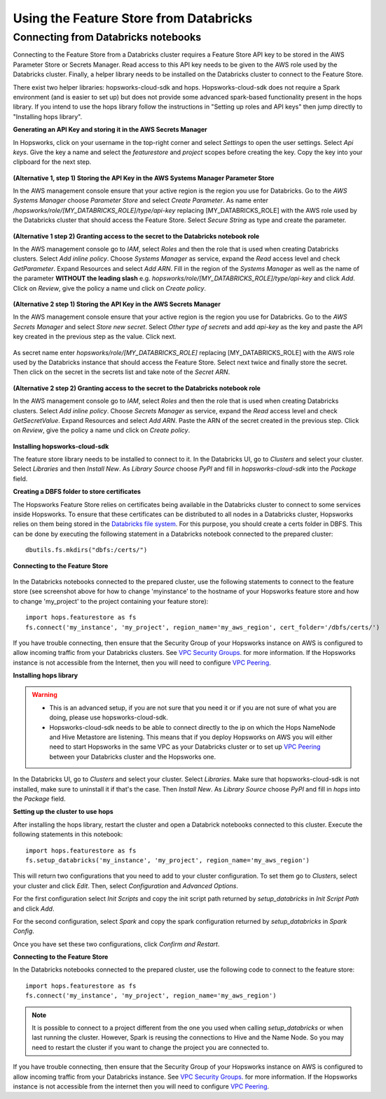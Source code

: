 Using the Feature Store from Databricks
=======================================

Connecting from Databricks notebooks
------------------------------------
Connecting to the Feature Store from a Databricks cluster requires a Feature Store API key to be stored in the AWS Parameter Store or Secrets Manager. 
Read access to this API key needs to be given to the AWS role used by the Databricks cluster. 
Finally, a helper library needs to be installed on the Databricks cluster to connect to the Feature Store.

There exist two helper libraries: hopsworks-cloud-sdk and hops. 
Hopsworks-cloud-sdk does not require a Spark environment (and is easier to set up) but does not provide some advanced spark-based functionality present in the hops library. If you intend to use the hops library follow the instructions in "Setting up roles and API keys" then jump directly to "Installing hops library".

**Generating an API Key and storing it in the AWS Secrets Manager**

In Hopsworks, click on your username in the top-right corner and select *Settings* to open the user settings. Select *Api keys*. Give the key a name and select the *featurestore* and *project* scopes before creating the key. Copy the key into your clipboard for the next step.

.. _hopsworks_api_key.png: ../../../_images/api_key.png
.. figure:: ../../../imgs/cloud/api_key.png
    :alt: Hopsworks feature store api key
    :target: `hopsworks_api_key.png`_
    :align: center
    :scale: 30 %
    :figclass: align-center

**(Alternative 1, step 1) Storing the API Key in the AWS Systems Manager Parameter Store**

In the AWS management console ensure that your active region is the region you use for Databricks. Go to the *AWS Systems Manager* choose *Parameter Store* and select *Create Parameter*. As name enter */hopsworks/role/[MY_DATABRICKS_ROLE]/type/api-key* replacing [MY_DATABRICKS_ROLE] with the AWS role used by the Databricks cluster that should access the Feature Store. Select *Secure String* as type and create the parameter.

.. _hopsworks_parameter_store.png: ../../../_images/parameter_store.png
.. figure:: ../../../imgs/cloud/parameter_store.png
    :alt: Hopsworks feature store parameter store
    :target: `hopsworks_parameter_store.png`_
    :align: center
    :scale: 20 %
    :figclass: align-center

**(Alternative 1 step 2) Granting access to the secret to the Databricks notebook role**

In the AWS management console go to *IAM*, select *Roles* and then the role that is used when creating Databricks clusters. Select *Add inline policy*. Choose *Systems Manager* as service, expand the *Read* access level and check *GetParameter*. Expand Resources and select *Add ARN*. Fill in the region of the *Systems Manager* as well as the name of the parameter **WITHOUT the leading slash** e.g. *hopsworks/role/[MY_DATABRICKS_ROLE]/type/api-key* and click *Add*. Click on *Review*, give the policy a name und click on *Create policy*.

.. _hopsworks_aws_policy2.png: ../../../_images/aws_policy2.png
.. figure:: ../../../imgs/cloud/aws_policy2.png
    :alt: Hopsworks feature store set policy
    :target: `hopsworks_aws_policy2.png`_
    :align: center
    :scale: 30 %
    :figclass: align-center

**(Alternative 2 step 1) Storing the API Key in the AWS Secrets Manager**

In the AWS management console ensure that your active region is the region you use for Databricks. Go to the *AWS Secrets Manager* and select *Store new secret*. Select *Other type of secrets* and add *api-key* as the key and paste the API key created in the previous step as the value. Click next.

.. _hopsworks_secrets_manager.png: ../../../_images/secrets_manager.png
.. figure:: ../../../imgs/cloud/secrets_manager.png
    :alt: Hopsworks feature store secrets manager step 1
    :target: `hopsworks_secrets_manager.png`_
    :align: center
    :scale: 20 %
    :figclass: align-center

As secret name enter *hopsworks/role/[MY_DATABRICKS_ROLE]* replacing [MY_DATABRICKS_ROLE] with the AWS role used by the Databricks instance that should access the Feature Store. Select next twice and finally store the secret. Then click on the secret in the secrets list and take note of the *Secret ARN*.

.. _hopsworks_secrets_manager2.png: ../../../_images/secrets_manager2.png
.. figure:: ../../../imgs/cloud/secrets_manager2.png
    :alt: Hopsworks feature store secrets manager step 2
    :target: `hopsworks_secrets_manager2.png`_
    :align: center
    :scale: 30 %
    :figclass: align-center

**(Alternative 2 step 2) Granting access to the secret to the Databricks notebook role**

In the AWS management console go to *IAM*, select *Roles* and then the role that is used when creating Databricks clusters. Select *Add inline policy*. Choose *Secrets Manager* as service, expand the *Read* access level and check *GetSecretValue*. Expand Resources and select *Add ARN*. Paste the ARN of the secret created in the previous step. Click on *Review*, give the policy a name und click on *Create policy*.

.. _hopsworks_aws_policy.png: ../../../_images/aws_policy.png
.. figure:: ../../../imgs/cloud/aws_policy.png
    :alt: Hopsworks feature store set policy
    :target: `hopsworks_aws_policy.png`_
    :align: center
    :scale: 30 %
    :figclass: align-center

**Installing hopsworks-cloud-sdk**

The feature store library needs to be installed to connect to it. In the Databricks UI, go to *Clusters* and select your cluster. Select *Libraries* and then *Install New*. As *Library Source* choose *PyPI* and fill in *hopsworks-cloud-sdk* into the *Package* field.

**Creating a DBFS folder to store certificates**

The Hopsworks Feature Store relies on certificates being available in the Databricks cluster to connect to some services inside Hopsworks. To ensure that these certificates can be distributed to all nodes in a Databricks cluster, Hopsworks relies on them being stored in the `Databricks file system <https://docs.databricks.com/data/databricks-file-system.html>`_.
For this purpose, you should create a certs folder in DBFS. This can be done by executing the following statement in a Databricks notebook connected to the prepared cluster::

    dbutils.fs.mkdirs("dbfs:/certs/")


**Connecting to the Feature Store**

.. _feature-store-connect-databricks.png: ../../../_images/feature-store-connect-databricks.png
.. figure:: ../../../imgs/cloud/feature-store-connect-databricks.png
    :alt: Connect to feature store from Databricks
    :target: `feature-store-connect-databricks.png`_
    :align: center
    :scale: 35 %
    :figclass: align-center

In the Databricks notebooks connected to the prepared cluster, use the following statements to connect to the feature store (see screenshot above for how to change 'myinstance' to the hostname of your Hopsworks feature store and how to change 'my_project' to the project containing your feature store)::

    import hops.featurestore as fs
    fs.connect('my_instance', 'my_project', region_name='my_aws_region', cert_folder='/dbfs/certs/')

+------------------------------------------------------------------------------------------------------------------------------------------------------------------------+
| Replace *my_instance* by the address of your instance, *my_project* by the name of your project and *my_aws_region* with the AWS region in which you stored the API Key. |
+------------------------------------------------------------------------------------------------------------------------------------------------------------------------+


If you have trouble connecting, then ensure that the Security Group of your Hopsworks instance on AWS is configured to allow incoming traffic from your Databricks clusters. See `VPC Security Groups <https://docs.aws.amazon.com/vpc/latest/userguide/VPC_SecurityGroups.html>`_. for more information. If the Hopsworks instance is not accessible from the Internet, then you will need to configure `VPC Peering <https://docs.databricks.com/administration-guide/cloud-configurations/aws/vpc-peering.html>`_.

**Installing hops library**

.. warning:: 
 - This is an advanced setup, if you are not sure that you need it or if you are not sure of what you are doing, please use hopsworks-cloud-sdk. 
 - Hopsworks-cloud-sdk needs to be able to connect directly to the ip on which the Hops NameNode and Hive Metastore are listening. This means that if you deploy Hopsworks on AWS you will either need to start Hopsworks in the same VPC as your Databricks cluster or to set up `VPC Peering <https://docs.databricks.com/administration-guide/cloud-configurations/aws/vpc-peering.html>`_ between your Databricks cluster and the Hopsworks one.

In the Databricks UI, go to *Clusters* and select your cluster. Select *Libraries*. Make sure that hopsworks-cloud-sdk is not installed, make sure to uninstall it if that's the case. Then *Install New*. As *Library Source* choose *PyPI* and fill in *hops* into the *Package* field.

**Setting up the cluster to use hops**

After installing the hops library, restart the cluster and open a Databrick notebooks connected to this cluster. Execute the following statements in this notebook::

 import hops.featurestore as fs
 fs.setup_databricks('my_instance', 'my_project', region_name='my_aws_region')

+------------------------------------------------------------------------------------------------------------------------------------------------------------------------+
| Replace *my_instance* by the address of your instance, *my_project* by the name of your project and *my_aws_region* with the AWS region in which you stored the API Key. |
+------------------------------------------------------------------------------------------------------------------------------------------------------------------------+

This will return two configurations that you need to add to your cluster configuration. To set them go to *Clusters*, select your cluster and click *Edit*. 
Then, select *Configuration* and *Advanced Options*. 

For the first configuration select *Init Scripts* and copy the init script path returned by *setup_databricks* in *Init Script Path* and click *Add*.

For the second configuration, select *Spark* and copy the spark configuration returned by *setup_databricks* in *Spark Config*.

Once you have set these two configurations, click *Confirm and Restart*.

**Connecting to the Feature Store**

In the Databricks notebooks connected to the prepared cluster, use the following code to connect to the feature store::

 import hops.featurestore as fs
 fs.connect('my_instance', 'my_project', region_name='my_aws_region')

+------------------------------------------------------------------------------------------------------------------------------------------------------------------------+
| Replace *my_instance* by the address of your instance, *my_project* by the name of your project and *my_aws_region* with the AWS region in which you stored the API Key. |
+------------------------------------------------------------------------------------------------------------------------------------------------------------------------+

.. note::
    It is possible to connect to a project different from the one you used when calling *setup_databricks* or when last running the cluster. 
    However, Spark is reusing the connections to Hive and the Name Node. So you may need to restart the cluster if you want to change the project you are connected to.

If you have trouble connecting, then ensure that the Security Group of your Hopsworks instance on AWS is configured to allow incoming traffic from your Databricks instance. See `VPC Security Groups <https://docs.aws.amazon.com/vpc/latest/userguide/VPC_SecurityGroups.html>`_. for more information. If the Hopsworks instance is not accessible from the internet then you will need to configure `VPC Peering <https://docs.databricks.com/administration-guide/cloud-configurations/aws/vpc-peering.html>`_.